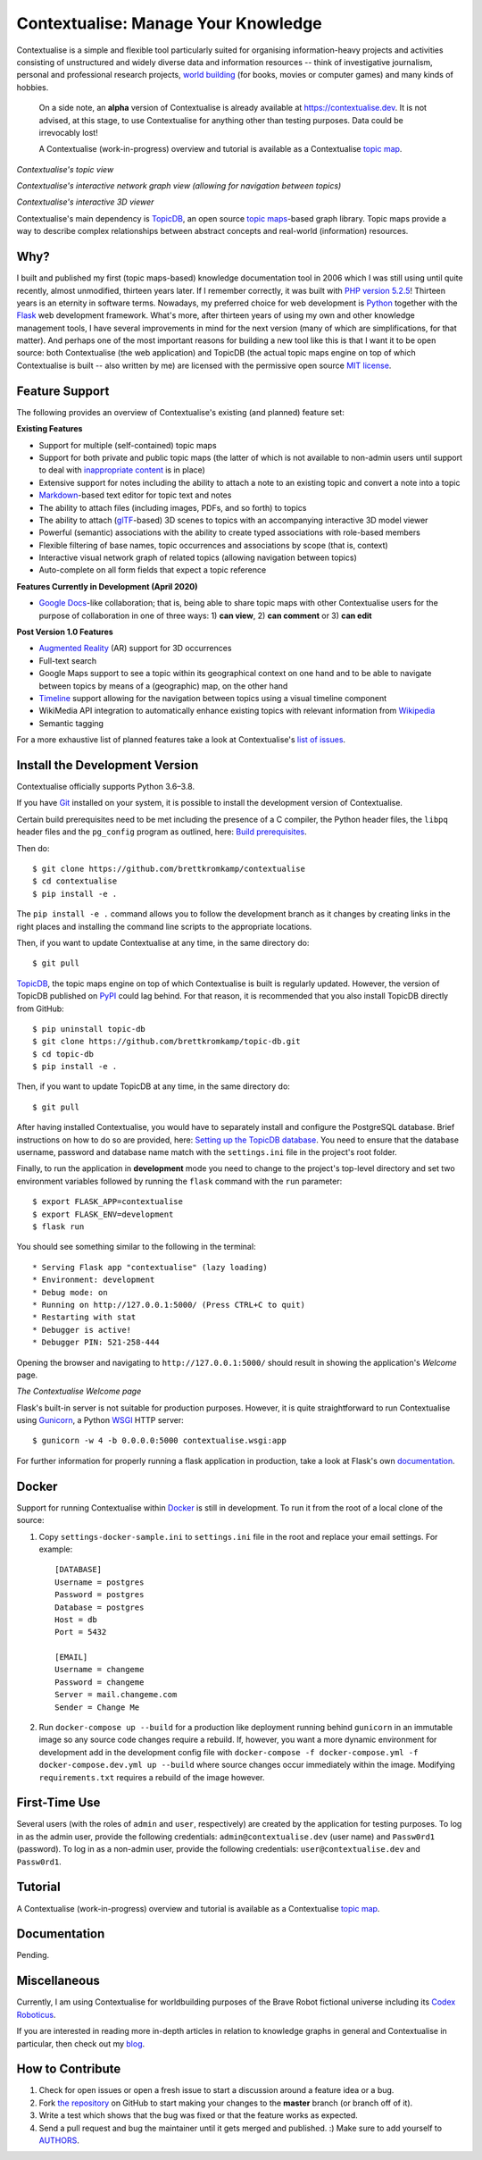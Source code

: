 Contextualise: Manage Your Knowledge
====================================

Contextualise is a simple and flexible tool particularly suited for organising information-heavy projects and
activities consisting of unstructured and widely diverse data and information resources -- think of investigative
journalism, personal and professional research projects, `world building`_ (for books, movies or computer games) and
many kinds of hobbies.

    On a side note, an **alpha** version of Contextualise is already available at `https://contextualise.dev <https://contextualise.dev/>`_.
    It is not advised, at this stage, to use Contextualise for anything other than testing purposes. Data could be
    irrevocably lost!

    A Contextualise (work-in-progress) overview and tutorial is available as a Contextualise `topic map <https://contextualise.dev/topics/view/1/home>`_.

.. image:: resources/topic-view.png
   :alt: Contextualise's topic view

*Contextualise's topic view*

.. image:: resources/graph-view.png
   :alt: Contextualise's interactive network graph view (allowing for navigation between topics)

*Contextualise's interactive network graph view (allowing for navigation between topics)*

.. image:: resources/interactive-3d-viewer.png
   :alt: Contextualise's interactive 3D viewer

*Contextualise's interactive 3D viewer*

Contextualise's main dependency is `TopicDB`_, an open source `topic maps`_-based graph library. Topic maps provide
a way to describe complex relationships between abstract concepts and real-world (information) resources.

Why?
----

I built and published my first (topic maps-based) knowledge documentation tool in 2006 which I was still using until
quite recently, almost unmodified, thirteen years later. If I remember correctly, it was built with `PHP version 5.2.5`_!
Thirteen years is an eternity in software terms. Nowadays, my preferred choice for web development is `Python`_ together
with the `Flask`_ web development framework. What's more, after thirteen years of using my own and other knowledge
management tools, I have several improvements in mind for the next version (many of which are simplifications, for that
matter). And perhaps one of the most important reasons for building a new tool like this is that I want it to be open
source: both Contextualise (the web application) and TopicDB (the actual topic maps engine on top of which Contextualise
is built -- also written by me) are licensed with the permissive open source `MIT license`_.

Feature Support
---------------
The following provides an overview of Contextualise's existing (and planned) feature set:

**Existing Features**

* Support for multiple (self-contained) topic maps
* Support for both private and public topic maps (the latter of which is not available to non-admin users until support to deal with `inappropriate content <https://github.com/brettkromkamp/contextualise/issues/9>`_ is in place)
* Extensive support for notes including the ability to attach a note to an existing topic and convert a note into a topic
* `Markdown`_-based text editor for topic text and notes
* The ability to attach files (including images, PDFs, and so forth) to topics
* The ability to attach (`glTF`_-based) 3D scenes to topics with an accompanying interactive 3D model viewer
* Powerful (semantic) associations with the ability to create typed associations with role-based members
* Flexible filtering of base names, topic occurrences and associations by scope (that is, context)
* Interactive visual network graph of related topics (allowing navigation between topics)
* Auto-complete on all form fields that expect a topic reference

**Features Currently in Development (April 2020)**

* `Google Docs <https://www.google.com/docs/about/>`_-like collaboration; that is, being able to share topic maps with other Contextualise users for the purpose of collaboration in one of three ways: 1) **can view**, 2) **can comment** or 3) **can edit**

**Post Version 1.0 Features**

* `Augmented Reality <https://en.wikipedia.org/wiki/Augmented_reality>`_ (AR) support for 3D occurrences
* Full-text search
* Google Maps support to see a topic within its geographical context on one hand and to be able to navigate between topics by means of a (geographic) map, on the other hand
* `Timeline <https://timeline.knightlab.com/docs/index.html>`_ support allowing for the navigation between topics using a visual timeline component
* WikiMedia API integration to automatically enhance existing topics with relevant information from `Wikipedia <https://www.wikipedia.org/>`_
* Semantic tagging

For a more exhaustive list of planned features take a look at Contextualise's `list of issues <https://github.com/brettkromkamp/contextualise/issues>`_.

Install the Development Version
-------------------------------

Contextualise officially supports Python 3.6–3.8.

If you have `Git <https://git-scm.com/>`_ installed on your system, it is possible to install the development version
of Contextualise.

Certain build prerequisites need to be met including the presence of a C compiler, the Python
header files, the ``libpq`` header files and the ``pg_config`` program as outlined, here: `Build
prerequisites <http://initd.org/psycopg/docs/install.html#build-prerequisites>`_.

Then do::

    $ git clone https://github.com/brettkromkamp/contextualise
    $ cd contextualise
    $ pip install -e .

The ``pip install -e .`` command allows you to follow the development branch as it changes by creating links in the
right places and installing the command line scripts to the appropriate locations.

Then, if you want to update Contextualise at any time, in the same directory do::

    $ git pull

`TopicDB`_, the topic maps engine on top of which Contextualise is built is regularly updated. However, the version
of TopicDB published on `PyPI <https://pypi.org/project/topic-db/>`_ could lag behind. For that reason, it is
recommended that you also install TopicDB directly from GitHub::

    $ pip uninstall topic-db
    $ git clone https://github.com/brettkromkamp/topic-db.git
    $ cd topic-db
    $ pip install -e .

Then, if you want to update TopicDB at any time, in the same directory do::

    $ git pull

After having installed Contextualise, you would have to separately install and configure the PostgreSQL database. Brief
instructions on how to do so are provided, here: `Setting up the TopicDB
database <https://gist.github.com/brettkromkamp/87aaa99b056578ff1dc23a43a49aca89>`_. You need to ensure that the
database username, password and database name match with the ``settings.ini`` file in the project's root folder.

Finally, to run the application in **development** mode you need to change to the project's top-level directory and set
two environment variables followed by running the ``flask`` command with the ``run`` parameter::

    $ export FLASK_APP=contextualise
    $ export FLASK_ENV=development
    $ flask run

You should see something similar to the following in the terminal::

    * Serving Flask app "contextualise" (lazy loading)
    * Environment: development
    * Debug mode: on
    * Running on http://127.0.0.1:5000/ (Press CTRL+C to quit)
    * Restarting with stat
    * Debugger is active!
    * Debugger PIN: 521-258-444

Opening the browser and navigating to ``http://127.0.0.1:5000/`` should result in showing the application's *Welcome*
page.

.. image:: resources/welcome-page.png
   :alt: The Contextualise Welcome page

*The Contextualise Welcome page*

Flask's built-in server is not suitable for production purposes. However, it is quite straightforward to run
Contextualise using `Gunicorn <https://gunicorn.org/>`_, a Python `WSGI <https://en.wikipedia.org/wiki/Web_Server_Gateway_Interface>`_ HTTP server::

    $ gunicorn -w 4 -b 0.0.0.0:5000 contextualise.wsgi:app

For further information for properly running a flask application in production, take a look at Flask's own
`documentation <https://flask.palletsprojects.com/en/1.1.x/deploying/#deployment>`_.

Docker
------

Support for running Contextualise within `Docker <https://www.docker.com/>`_ is still in development. To run it from the
root of a local clone of the source:

1. Copy ``settings-docker-sample.ini`` to ``settings.ini`` file in the root and replace your email settings. For example::

    [DATABASE]
    Username = postgres
    Password = postgres
    Database = postgres
    Host = db
    Port = 5432

    [EMAIL]
    Username = changeme
    Password = changeme
    Server = mail.changeme.com
    Sender = Change Me

2. Run ``docker-compose up --build`` for a production like deployment running behind ``gunicorn`` in an immutable image
   so any source code changes require a rebuild. If, however, you want a more dynamic environment for development
   add in the development config file with ``docker-compose -f docker-compose.yml -f docker-compose.dev.yml up --build`` where source changes occur immediately within the image. Modifying ``requirements.txt`` requires a rebuild of the image however.

First-Time Use
--------------

Several users (with the roles of ``admin`` and ``user``, respectively) are created by the application for testing
purposes. To log in as the admin user, provide the following credentials:
``admin@contextualise.dev`` (user name) and ``Passw0rd1`` (password). To log in as a non-admin user, provide the
following credentials: ``user@contextualise.dev`` and ``Passw0rd1``.

Tutorial
--------

A Contextualise (work-in-progress) overview and tutorial is available as a Contextualise `topic map <https://contextualise.dev/topics/view/1/home>`_.

Documentation
-------------

Pending.

Miscellaneous
-------------

Currently, I am using Contextualise for worldbuilding purposes of the Brave Robot fictional universe including its `Codex
Roboticus <https://brettkromkamp.com/posts/codex-roboticus/>`_.

If you are interested in reading more in-depth articles in relation to knowledge graphs in general and Contextualise in
particular, then check out my `blog <https://brettkromkamp.com/tags/contextualise/>`_.

.. image:: resources/codex-roboticus1.png
   :alt: Codex Roboticus

How to Contribute
-----------------

#. Check for open issues or open a fresh issue to start a discussion around a feature idea or a bug.
#. Fork `the repository`_ on GitHub to start making your changes to the **master** branch (or branch off of it).
#. Write a test which shows that the bug was fixed or that the feature works as expected.
#. Send a pull request and bug the maintainer until it gets merged and published. :) Make sure to add yourself to AUTHORS_.

.. _topic maps: https://msdn.microsoft.com/en-us/library/aa480048.aspx
.. _world building: https://en.wikipedia.org/wiki/Worldbuilding
.. _TopicDB: https://github.com/brettkromkamp/topic-db
.. _Knowledge Management Using Topic Maps: http://quesucede.com/page/show/id/frontpage
.. _PHP version 5.2.5: http://php.net/ChangeLog-5.php#5.2.5
.. _Python: https://www.python.org/
.. _Flask: http://flask.pocoo.org/docs/1.0/
.. _MIT license: https://github.com/brettkromkamp/contextualise/blob/master/LICENSE
.. _the repository: https://github.com/brettkromkamp/contextualise
.. _AUTHORS: https://github.com/brettkromkamp/contextualise/blob/master/AUTHORS.rst
.. _Markdown: https://daringfireball.net/projects/markdown/syntax
.. _glTF: https://www.khronos.org/gltf/
